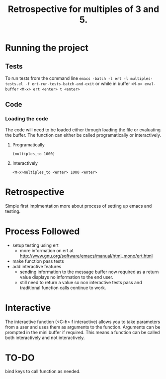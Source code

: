#+TITLE: Retrospective for multiples of 3 and 5.

* Running the project
** Tests
To run tests from the command line
~emacs -batch -l ert -l multiples-tests.el -f ert-run-tests-batch-and-exit~
or while in buffer
~<M-x> eval-buffer~
~<M-x> ert <enter> t <enter>~

** Code

*** Loading the code
The code will need to be loaded either through loading the file or
evaluating the buffer.
The function can either be called programatically or interactively.

**** Programatically
~(multiples_to 1000)~

**** Interactively
~<M-x>multiples_to <enter> 1000 <enter>~

* Retrospective
Simple first implmentation more about process of setting up emacs and testing.

* Process Followed
- setup testing using ert
  - more information on ert at http://www.gnu.org/software/emacs/manual/html_mono/ert.html
- make function pass tests 
- add interactive features
  - sending information to the message buffer now required as a return value
    displays no information to the end user.
  - still need to return a value so non interactive tests pass and
    traditional function calls continue to work.

* Interactive
The interactive function (<C-h> f interactive) allows you to take parameters
from a user and uses them as arguments to the function.
Arguments can be prompted in the mini buffer if required. This means a
function can be called both interactively and not interactively.

* TO-DO
bind keys to call function as needed.


